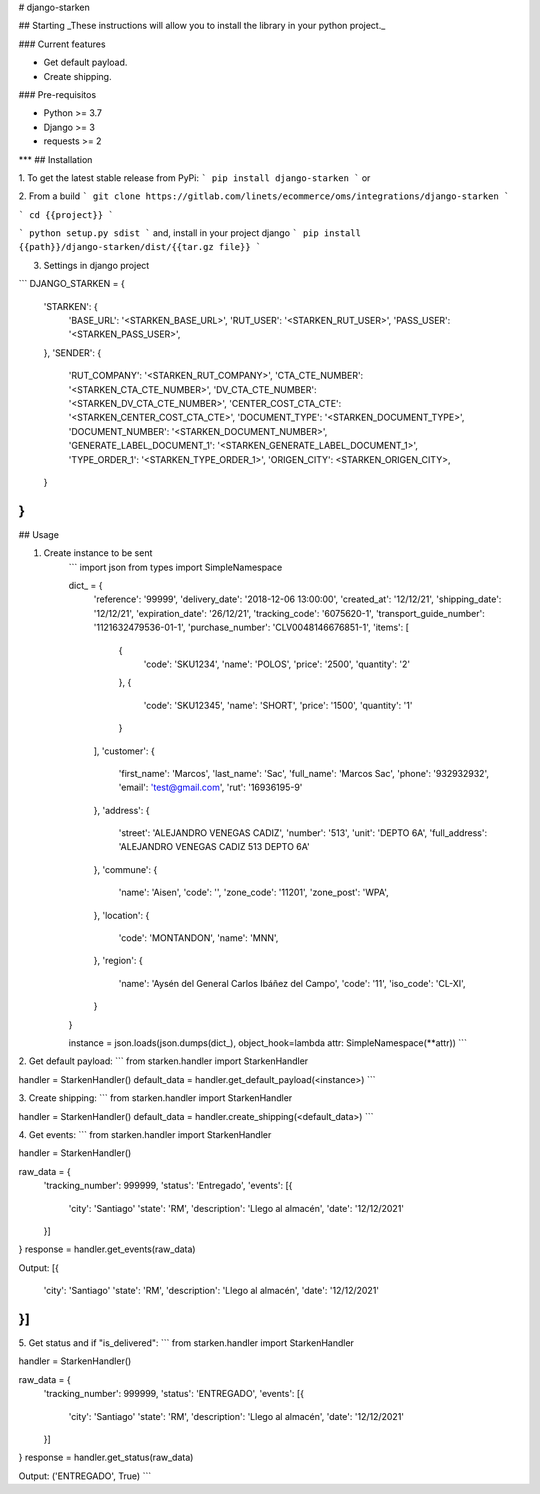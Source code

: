 # django-starken

## Starting
_These instructions will allow you to install the library in your python project._

### Current features

-   Get default payload.
-   Create shipping.

### Pre-requisitos

-   Python >= 3.7
-   Django >= 3
-   requests >= 2
***
## Installation

1. To get the latest stable release from PyPi:
```
pip install django-starken
```
or

2. From a build
```
git clone https://gitlab.com/linets/ecommerce/oms/integrations/django-starken
```

```
cd {{project}}
```

```
python setup.py sdist
```
and, install in your project django
```
pip install {{path}}/django-starken/dist/{{tar.gz file}}
```

3. Settings in django project

```
DJANGO_STARKEN = {
    'STARKEN': {
        'BASE_URL': '<STARKEN_BASE_URL>',
        'RUT_USER': '<STARKEN_RUT_USER>',
        'PASS_USER': '<STARKEN_PASS_USER>',
    },
    'SENDER': {
        'RUT_COMPANY': '<STARKEN_RUT_COMPANY>',
        'CTA_CTE_NUMBER': '<STARKEN_CTA_CTE_NUMBER>',
        'DV_CTA_CTE_NUMBER': '<STARKEN_DV_CTA_CTE_NUMBER>',
        'CENTER_COST_CTA_CTE': '<STARKEN_CENTER_COST_CTA_CTE>',
        'DOCUMENT_TYPE': '<STARKEN_DOCUMENT_TYPE>',
        'DOCUMENT_NUMBER': '<STARKEN_DOCUMENT_NUMBER>',
        'GENERATE_LABEL_DOCUMENT_1': '<STARKEN_GENERATE_LABEL_DOCUMENT_1>',
        'TYPE_ORDER_1': '<STARKEN_TYPE_ORDER_1>',
        'ORIGEN_CITY': <STARKEN_ORIGEN_CITY>,
    }
}
```

## Usage

1. Create instance to be sent
    ```
    import json
    from types import SimpleNamespace

    dict_ = {
        'reference': '99999',
        'delivery_date': '2018-12-06 13:00:00',
        'created_at': '12/12/21',
        'shipping_date': '12/12/21',
        'expiration_date': '26/12/21',
        'tracking_code': '6075620-1',
        'transport_guide_number': '1121632479536-01-1',
        'purchase_number': 'CLV0048146676851-1',
        'items': [
            {
                'code': 'SKU1234',
                'name': 'POLOS',
                'price': '2500',
                'quantity': '2'
            },
            {
                'code': 'SKU12345',
                'name': 'SHORT',
                'price': '1500',
                'quantity': '1'
            }
        ],
        'customer': {
            'first_name': 'Marcos',
            'last_name': 'Sac',
            'full_name': 'Marcos Sac',
            'phone': '932932932',
            'email': 'test@gmail.com',
            'rut': '16936195-9'
        },
        'address': {
            'street': 'ALEJANDRO VENEGAS CADIZ',
            'number': '513',
            'unit': 'DEPTO 6A',
            'full_address': 'ALEJANDRO VENEGAS CADIZ 513 DEPTO 6A'
        },
        'commune': {
            'name': 'Aisen',
            'code': '',
            'zone_code': '11201',
            'zone_post': 'WPA',
        },
        'location': {
            'code': 'MONTANDON',
            'name': 'MNN',
        },
        'region': {
            'name': 'Aysén del General Carlos Ibáñez del Campo',
            'code': '11',
            'iso_code': 'CL-XI',
        }
    }

    instance = json.loads(json.dumps(dict_), object_hook=lambda attr: SimpleNamespace(**attr))
    ```

2. Get default payload:
```
from starken.handler import StarkenHandler

handler = StarkenHandler()
default_data = handler.get_default_payload(<instance>)
```

3. Create shipping:
```
from starken.handler import StarkenHandler

handler = StarkenHandler()
default_data = handler.create_shipping(<default_data>)
```

4. Get events:
```
from starken.handler import StarkenHandler

handler = StarkenHandler()

raw_data = {
    'tracking_number': 999999,
    'status': 'Entregado',
    'events': [{
        'city': 'Santiago'
        'state': 'RM',
        'description': 'Llego al almacén',
        'date': '12/12/2021'
    }]
}
response = handler.get_events(raw_data)

Output:
[{
    'city': 'Santiago'
    'state': 'RM',
    'description': 'Llego al almacén',
    'date': '12/12/2021'
}]
```

5. Get status and if "is_delivered":
```
from starken.handler import StarkenHandler

handler = StarkenHandler()

raw_data = {
    'tracking_number': 999999,
    'status': 'ENTREGADO',
    'events': [{
        'city': 'Santiago'
        'state': 'RM',
        'description': 'Llego al almacén',
        'date': '12/12/2021'
    }]
}
response = handler.get_status(raw_data)

Output:
('ENTREGADO', True)
```
